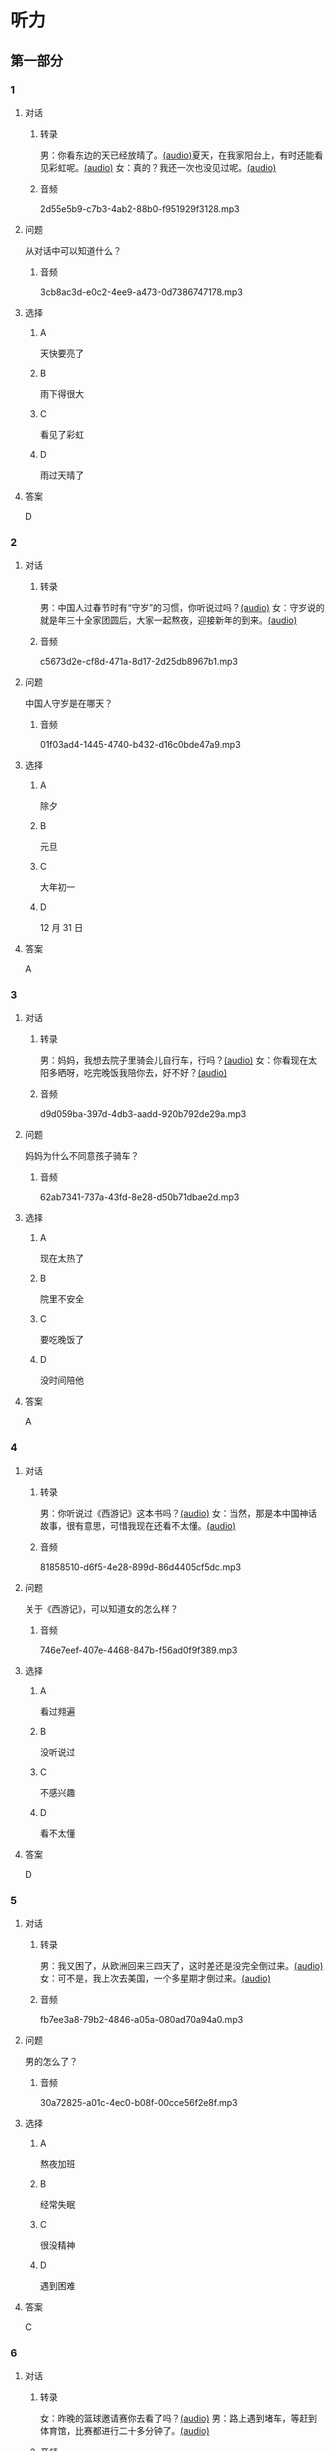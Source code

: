* 听力
** 第一部分
:PROPERTIES:
:NOTETYPE: 21f26a95-0bf2-4e3f-aab8-a2e025d62c72
:END:
*** 1
:PROPERTIES:
:ID: 53b01c76-8e1f-4959-84d2-a24ef643428e
:END:
**** 对话
***** 转录
男：你看东边的天已经放晴了。[[file:53c8b594-23ac-4ef0-b3fa-a08313aed6e7.mp3][(audio)]]夏天，在我家阳台上，有时还能看见彩虹呢。[[file:416f13f7-c2bf-46c4-9c03-8d2bef89fa2e.mp3][(audio)]]
女：真的？我还一次也没见过呢。[[file:68dacae0-d54b-404e-88f8-4fa0fbd45f1e.mp3][(audio)]]
***** 音频
2d55e5b9-c7b3-4ab2-88b0-f951929f3128.mp3
**** 问题
从对话中可以知道什么？
***** 音频
3cb8ac3d-e0c2-4ee9-a473-0d7386747178.mp3
**** 选择
***** A
天快要亮了
***** B
雨下得很大
***** C
看见了彩虹
***** D
雨过天晴了
**** 答案
D
*** 2
:PROPERTIES:
:ID: 477bec50-8a37-47c3-88d2-913052e8cbe9
:END:
**** 对话
***** 转录
男：中国人过春节时有“守岁”的习惯，你听说过吗？[[file:95749566-8cda-46df-86bb-dd1915e9d9f7.mp3][(audio)]]
女：守岁说的就是年三十全家团圆后，大家一起熬夜，迎接新年的到来。[[file:8edea0ad-9d86-4054-a674-8d183686c80b.mp3][(audio)]]
***** 音频
c5673d2e-cf8d-471a-8d17-2d25db8967b1.mp3
**** 问题
中国人守岁是在哪天？
***** 音频
01f03ad4-1445-4740-b432-d16c0bde47a9.mp3
**** 选择
***** A
除夕
***** B
元旦
***** C
大年初一
***** D
12 月 31 日
**** 答案
A
*** 3
:PROPERTIES:
:ID: ae2714b8-6767-4456-95d2-bcf197cb69b4
:END:
**** 对话
***** 转录
男：妈妈，我想去院子里骑会儿自行车，行吗？[[file:13c83741-6700-40ee-90f0-53351aa094c6.mp3][(audio)]]
女：你看现在太阳多晒呀，吃完晚饭我陪你去，好不好？[[file:c44a9e32-8376-4854-a60c-2624cc7647ff.mp3][(audio)]]
***** 音频
d9d059ba-397d-4db3-aadd-920b792de29a.mp3
**** 问题
妈妈为什么不同意孩子骑车？
***** 音频
62ab7341-737a-43fd-8e28-d50b71dbae2d.mp3
**** 选择
***** A
现在太热了
***** B
院里不安全
***** C
要吃晚饭了
***** D
没时间陪他
**** 答案
A
*** 4
:PROPERTIES:
:ID: d675902d-1b4f-44c1-94a7-b6e546544995
:END:
**** 对话
***** 转录
男：你听说过《西游记》这本书吗？[[file:875e4146-0a3f-4ab5-acd8-978f6c0addf7.mp3][(audio)]]
女：当然，那是本中国神话故事，很有意思，可惜我现在还看不太懂。[[file:f5402920-8885-4c75-b58e-dfbffb5468e9.mp3][(audio)]]
***** 音频
81858510-d6f5-4e28-899d-86d4405cf5dc.mp3
**** 问题
关于《西游记》，可以知道女的怎么样？
***** 音频
746e7eef-407e-4468-847b-f56ad0f9f389.mp3
**** 选择
***** A
看过翙遍
***** B
没听说过
***** C
不感兴趣
***** D
看不太懂
**** 答案
D
*** 5
:PROPERTIES:
:ID: 2334b94d-84f6-4f22-be07-a8a6396d2126
:END:
**** 对话
***** 转录
男：我又困了，从欧洲回来三四天了，这时差还是没完全倒过来。[[file:e6d8dfd7-d1d6-4a6f-bf10-e89536208938.mp3][(audio)]]
女：可不是，我上次去美国，一个多星期才倒过来。[[file:ba875a61-626a-46fc-aeaa-cfcbf0eae25c.mp3][(audio)]]
***** 音频
fb7ee3a8-79b2-4846-a05a-080ad70a94a0.mp3
**** 问题
男的怎么了？
***** 音频
30a72825-a01c-4ec0-b08f-00cce56f2e8f.mp3
**** 选择
***** A
熬夜加班
***** B
经常失眠
***** C
很没精神
***** D
遇到困难
**** 答案
C
*** 6
:PROPERTIES:
:ID: 7aab4eee-dde8-44d8-a6c9-058b8fc19d97
:END:
**** 对话
***** 转录
女：昨晚的篮球邀请赛你去看了吗？[[file:b3a35b83-b3d8-4fa8-9ae9-5529c8bfc2c6.mp3][(audio)]]
男：路上遇到堵车，等赶到体育馆，比赛都进行二十多分钟了。[[file:21679bc1-04ce-4496-aa98-2e836b6718c7.mp3][(audio)]]
***** 音频
aaa54596-35c0-4535-aa8e-fb47646c3931.mp3
**** 问题
关于男的，可以知道什么？
***** 音频
154feda9-c465-4483-b9c2-c90710c167eb.mp3
**** 选择
***** A
对比赛失望
***** B
堵车迟到了
***** C
没看成比赛
***** D
路上迷路了
**** 答案
B
** 第二部分
*** 7
**** 对话
女：你以前考试都是前三名，这次成绩怎么下滑得这么厉害？
男：唉，我最近确实不够用心。
女：考前没好好复习吗？
男：昨天熬夜看书了，但已经来不及了。
**** 问题
男的为什么成绩下滑？
**** 选择
***** A
在国庆节之后
***** B
日历上没有标
***** C
常在公历 9 月
***** D
没有固定时间
**** 答案
*** 8
**** 对话
男：咱们把空调打开吧。
女：空调太费电了，开个电风扇就行。
男：天这么热，电扇不管用。
女：有这么热吗？心静自然凉。
**** 问题
女的是什么意思？
**** 选择
***** A
坚决要放
***** B
少买一些
***** C
买了就放
***** D
今年不放
**** 答案
*** 9
**** 对话
女：有人说，传统文化是一个民族的根，您同意吗？
男：我完全同意，丢掉传统的民族是没有生命力的。
女：那您也同意我们应该尽力保护传统文化了？
男：不是尽力，是一定要做到。
**** 问题
关于传统文化，男的有什么看法？
**** 选择
***** A
是北方人
***** B
喜欢吃肉
***** C
不会包粽子
***** D
爱吃肉粽子
**** 答案
*** 10
**** 对话
男：你这次比赛中的表现真是太精彩了！
女：是吗？我觉得有两道题我反应有点儿慢。
男：已经非常好了，最多的一次你连续抢答了六道题呢！
女：哈哈，你看得可真仔细啊！
**** 问题
女的可能参加了什么比赛？
**** 选择
***** A
书房
***** B
客厅
***** C
厨房
***** D
卧室
**** 答案
*** 11-12
**** 对话
**** 题目
***** 11
****** 问题
****** 选择
******* A
很少看电视
******* B
很喜欢睡觉
******* C
爱躺着看球
******* D
是个足球迷
****** 答案
***** 12
****** 问题
****** 选择
******* A
时间安排合理
******* B
充分利用时间
******* C
多方面地学习
******* D
从不和人聊天儿
****** 答案
*** 13-14
**** 段话
**** 题目
***** 13
****** 问题
****** 选择
******* A
时间安排合理
******* B
充分利用时间
******* C
多方面地学习
******* D
从不和人聊天儿
****** 答案
***** 14
****** 问题
****** 选择
******* A
喜欢跑步的人
******* B
找他帮忙的人
******* C
爱议论别人的人
******* D
很珍惜时间的人
****** 答案
* 阅读
** 第一部分
*** 课文
*** 题目
**** 15
***** 选择
****** A
过来
****** B
起来
****** C
下去
****** D
出来
***** 答案
**** 16
***** 选择
****** A
果然
****** B
好像
****** C
纷纷
****** D
暗暗
***** 答案
**** 17
***** 选择
****** A
一一满足了人们的要求
****** B
写了一封长信表达了感谢
****** C
向民众公开表示道歉
****** D
生气地拒绝了人们的要求
***** 答案
**** 18
***** 选择
****** A
给
****** B
替
****** C
向
****** D
对
***** 答案
** 第二部分
*** 19
:PROPERTIES:
:ID: 97bbf21c-b191-410c-8aa1-921cba2cb36c
:END:
**** 段话
传说在很久以前，有个叫作“夕“的怪物，经常出来伤害百姓，百姓对其恨之人骨，但是又十分无奈。它一般在太阳落山后出来害人，到天亮前又会逃得连影子都找不着了；此外，它特别害怕声响。
**** 选择
***** A
“夕“常在天亮前出现
***** B
百姓拿“夕“没有办法
***** C
“夕“会发出可怕的响声
***** D
“夕“跑得很快不容易见到
**** 答案
b
*** 20
:PROPERTIES:
:ID: 8eab5324-d786-414a-9781-acd4a156614b
:END:
**** 段话
端午节是中国民间传统节日，在每年农历的五月初五。“端“字有“初始“的意思，因此“端五“就是“初五“，而“午“与“五“同音，因此“端五“也就渐渐变为了“端午“。一般认为，端午节与屈原有关。屈原是古代爱国诗人，写过许多优秀作品，看到国家战败而投江自杀。于是人们以吃粽子、赛龙舟等方式来纪念他。
**** 选择
***** A
届原是端午节的创始人
***** B
屈原是在这一天战死的
***** C
端午节的“午“表示第五日
***** D
屈原写过很多关于端午节的诗
**** 答案
c
*** 21
:PROPERTIES:
:ID: be5645ef-1f0f-4acb-a3ce-51b6b82e9f02
:END:
**** 段话
“小吃“与正餐不同，“小吃“是不到吃饭时间，用来暂时解饿或是吃着玩儿的食物。北京的风味小吃历史悠久、品种繁多、用料讲究、制作精细、独具特色，反映了老北京的韵昧。这些小吃过去都在庙会或沿街集市上叫卖，人们无意中就会碰到，老北京人形象地称之为“碰头食“，当然如今都进了小吃店。
**** 选择
***** A
小吃一般在正餐之后吃
***** B
小吃通常比正餐价钱便宜
***** C
北京的小吃种类多、制作精美
***** D
“碰头食“是一种有名的北京小吃
**** 答案
c
*** 22
:PROPERTIES:
:ID: 7cabb2de-fcd4-4dd5-9588-7e9dafd3a3a2
:END:
**** 段话
秋干，据说是古代春秋时期，从我国北方民族地区传人的，后来成为深3受妇女、儿童喜爱的传统体育游戏。秋十最初是一根绳孔，用手抓绳而荡，后来人们在木架上悬挂两根绳子，下面固定一块横板，人坐或站在板上，两手分别握绳，前后往返摆动。
**** 选择
***** A
秋十在春秋时期已非常流行
***** B
开始时荡秋千只用一手握绳
***** C
荡秋千现在已成为体育比赛
***** D
孩子可坐在秋千的板上玩儿
**** 答案
d
** 第三部分
*** 23-25
**** 课文
**** 题目
***** 23
****** 问题
下列哪项不是现在逛庙会的目的？
****** 选择
******* A
烧香
******* B
购物
******* C
看表演
******* D
吃小吃
****** 答案
***** 24
****** 问题
关于厂甸庙会，下列哪项不正确？
****** 选择
******* A
并不在寺庙举办
******* B
曾中断一段时间
******* C
规模大、全国闻名
******* D
新中国成立后停办
****** 答案
***** 25
****** 问题
本文最后一段主要介绍了厂甸庙会的：
****** 选择
******* A
影响力
******* B
历史意义
******* C
发展变化
******* D
文化价值
****** 答案
*** 26-28
**** 课文
**** 题目
***** 26
****** 问题
根据本文，小伙子看到喜欢的姑娘时，会唱什么歌？
****** 选择
******* A
游览歌
******* B
邀请歌
******* C
询问歌
******* D
交情歌
****** 答案
***** 27
****** 问题
根据本文，甲村向乙村送去彩球时，乙村要做什么？
****** 选择
******* A
送对方彩蛋
******* B
跟甲村赛歌
******* C
放花炮欢迎
******* D
搞游戏活动
****** 答案
***** 28
****** 问题
关于歌圩，本文中没有提到什么？
****** 选择
******* A
活动的形式
******* B
活动的内容
******* C
活动的目的
******* D
活动的时间
****** 答案
* 书写
** 第一部分
*** 29
**** 词语
***** 1
会
***** 2
这东西
***** 3
有用处的
***** 4
以后说不定
***** 5
还
**** 答案
***** 1
*** 30
**** 词语
***** 1
下午
***** 2
跳舞
***** 3
整个
***** 4
他们
***** 5
都在
**** 答案
***** 1
*** 31
**** 词语
***** 1
楼房
***** 2
代替了
***** 3
方盒子
***** 4
似的
***** 5
北京原有的平房
**** 答案
***** 1
